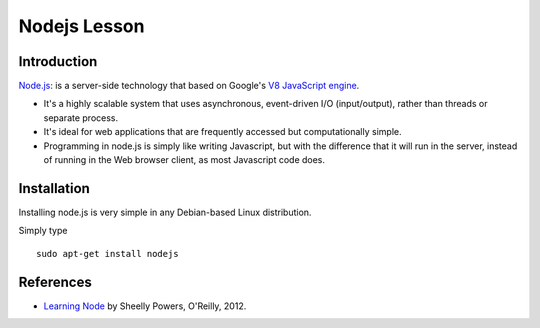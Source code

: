 Nodejs Lesson
=============

Introduction
------------

`Node.js`_: is a server-side technology that based on Google's `V8 JavaScript engine`_.

* It's a highly scalable system that uses asynchronous, event-driven I/O (input/output), rather than threads or separate process.

* It's ideal for web applications that are frequently accessed but computationally simple.

* Programming in node.js is simply like writing Javascript, but with the difference that it will run in the server, instead of running in the Web browser client, as most Javascript code does.


Installation
------------

Installing node.js is very simple in any Debian-based Linux distribution.

Simply type

::

      sudo apt-get install nodejs


References
----------

* `Learning Node`_ by Sheelly Powers, O'Reilly, 2012.

.. _Node.js: http://nodejs.org/
.. _V8 Javascript engine: http://en.wikipedia.org/wiki/V8_%28JavaScript_engine%29
.. _Learning Node: http://shop.oreilly.com/product/0636920024606.do
